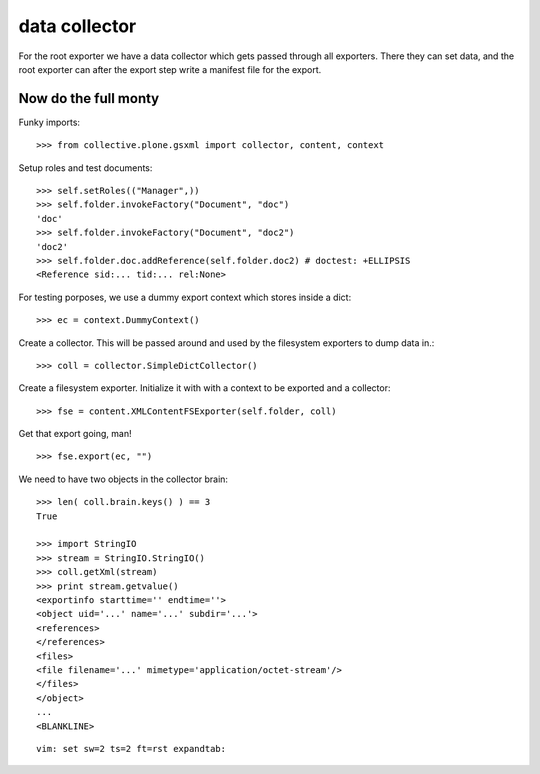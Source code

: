 data collector
==============

For the root exporter we have a data collector which gets passed
through all exporters. There they can set data, and the root exporter
can after the export step write a manifest file for
the export.

Now do the full monty
---------------------

Funky imports::

  >>> from collective.plone.gsxml import collector, content, context

Setup roles and test documents::

  >>> self.setRoles(("Manager",))
  >>> self.folder.invokeFactory("Document", "doc")
  'doc'
  >>> self.folder.invokeFactory("Document", "doc2")
  'doc2'
  >>> self.folder.doc.addReference(self.folder.doc2) # doctest: +ELLIPSIS
  <Reference sid:... tid:... rel:None>

For testing porposes, we use a dummy export context which stores inside
a dict::

  >>> ec = context.DummyContext()

Create a collector. This will be passed around and used by the
filesystem exporters to dump data in.::

  >>> coll = collector.SimpleDictCollector()

Create a filesystem exporter. Initialize it with with a context to be exported
and a collector::

  >>> fse = content.XMLContentFSExporter(self.folder, coll)

Get that export going, man! ::

  >>> fse.export(ec, "")

We need to have two objects in the collector brain::

  >>> len( coll.brain.keys() ) == 3
  True

  >>> import StringIO
  >>> stream = StringIO.StringIO()
  >>> coll.getXml(stream)
  >>> print stream.getvalue()
  <exportinfo starttime='' endtime=''>
  <object uid='...' name='...' subdir='...'>
  <references>
  </references>
  <files>
  <file filename='...' mimetype='application/octet-stream'/>
  </files>
  </object>
  ...
  <BLANKLINE>

::

 vim: set sw=2 ts=2 ft=rst expandtab:
